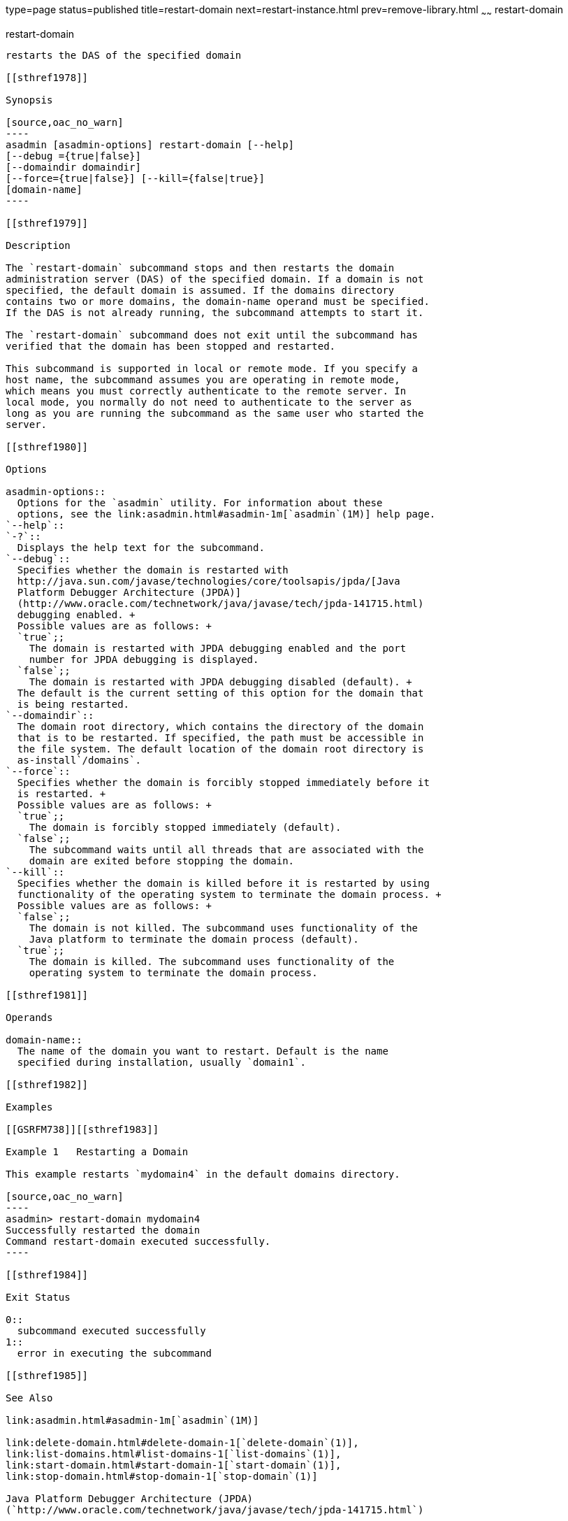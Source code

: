 type=page
status=published
title=restart-domain
next=restart-instance.html
prev=remove-library.html
~~~~~~
restart-domain
==============

[[restart-domain-1]][[GSRFM00218]][[restart-domain]]

restart-domain
--------------

restarts the DAS of the specified domain

[[sthref1978]]

Synopsis

[source,oac_no_warn]
----
asadmin [asadmin-options] restart-domain [--help] 
[--debug ={true|false}] 
[--domaindir domaindir] 
[--force={true|false}] [--kill={false|true}] 
[domain-name]
----

[[sthref1979]]

Description

The `restart-domain` subcommand stops and then restarts the domain
administration server (DAS) of the specified domain. If a domain is not
specified, the default domain is assumed. If the domains directory
contains two or more domains, the domain-name operand must be specified.
If the DAS is not already running, the subcommand attempts to start it.

The `restart-domain` subcommand does not exit until the subcommand has
verified that the domain has been stopped and restarted.

This subcommand is supported in local or remote mode. If you specify a
host name, the subcommand assumes you are operating in remote mode,
which means you must correctly authenticate to the remote server. In
local mode, you normally do not need to authenticate to the server as
long as you are running the subcommand as the same user who started the
server.

[[sthref1980]]

Options

asadmin-options::
  Options for the `asadmin` utility. For information about these
  options, see the link:asadmin.html#asadmin-1m[`asadmin`(1M)] help page.
`--help`::
`-?`::
  Displays the help text for the subcommand.
`--debug`::
  Specifies whether the domain is restarted with
  http://java.sun.com/javase/technologies/core/toolsapis/jpda/[Java
  Platform Debugger Architecture (JPDA)]
  (http://www.oracle.com/technetwork/java/javase/tech/jpda-141715.html)
  debugging enabled. +
  Possible values are as follows: +
  `true`;;
    The domain is restarted with JPDA debugging enabled and the port
    number for JPDA debugging is displayed.
  `false`;;
    The domain is restarted with JPDA debugging disabled (default). +
  The default is the current setting of this option for the domain that
  is being restarted.
`--domaindir`::
  The domain root directory, which contains the directory of the domain
  that is to be restarted. If specified, the path must be accessible in
  the file system. The default location of the domain root directory is
  as-install`/domains`.
`--force`::
  Specifies whether the domain is forcibly stopped immediately before it
  is restarted. +
  Possible values are as follows: +
  `true`;;
    The domain is forcibly stopped immediately (default).
  `false`;;
    The subcommand waits until all threads that are associated with the
    domain are exited before stopping the domain.
`--kill`::
  Specifies whether the domain is killed before it is restarted by using
  functionality of the operating system to terminate the domain process. +
  Possible values are as follows: +
  `false`;;
    The domain is not killed. The subcommand uses functionality of the
    Java platform to terminate the domain process (default).
  `true`;;
    The domain is killed. The subcommand uses functionality of the
    operating system to terminate the domain process.

[[sthref1981]]

Operands

domain-name::
  The name of the domain you want to restart. Default is the name
  specified during installation, usually `domain1`.

[[sthref1982]]

Examples

[[GSRFM738]][[sthref1983]]

Example 1   Restarting a Domain

This example restarts `mydomain4` in the default domains directory.

[source,oac_no_warn]
----
asadmin> restart-domain mydomain4
Successfully restarted the domain
Command restart-domain executed successfully. 
----

[[sthref1984]]

Exit Status

0::
  subcommand executed successfully
1::
  error in executing the subcommand

[[sthref1985]]

See Also

link:asadmin.html#asadmin-1m[`asadmin`(1M)]

link:delete-domain.html#delete-domain-1[`delete-domain`(1)],
link:list-domains.html#list-domains-1[`list-domains`(1)],
link:start-domain.html#start-domain-1[`start-domain`(1)],
link:stop-domain.html#stop-domain-1[`stop-domain`(1)]

Java Platform Debugger Architecture (JPDA)
(`http://www.oracle.com/technetwork/java/javase/tech/jpda-141715.html`)


